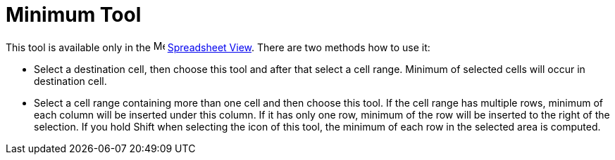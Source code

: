 = Minimum Tool
:page-en: tools/Minimum
ifdef::env-github[:imagesdir: /en/modules/ROOT/assets/images]

This tool is available only in the image:16px-Menu_view_spreadsheet.svg.png[Menu view
spreadsheet.svg,width=16,height=16] xref:/Spreadsheet_View.adoc[Spreadsheet View]. There are two methods how to use it:

* Select a destination cell, then choose this tool and after that select a cell range. Minimum of selected cells will
occur in destination cell.
* Select a cell range containing more than one cell and then choose this tool. If the cell range has multiple rows,
minimum of each column will be inserted under this column. If it has only one row, minimum of the row will be inserted
to the right of the selection. If you hold [.kcode]#Shift# when selecting the icon of this tool, the minimum of each row
in the selected area is computed.
